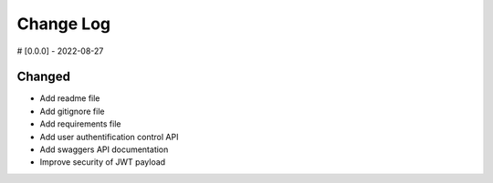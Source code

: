 ==========
Change Log
==========


# [0.0.0] - 2022-08-27

Changed
-------

* Add readme file
* Add gitignore file
* Add requirements file
* Add user authentification control API
* Add swaggers API documentation
* Improve security of JWT payload
